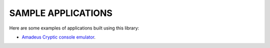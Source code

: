 ===================
SAMPLE APPLICATIONS
===================

Here are some examples of applications built using this library:

* `Amadeus Cryptic console emulator <https://github.com/tmconsulting/amadeus-console-emulator>`_.